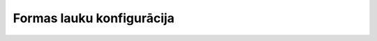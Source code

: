 .. 832 ==============================Formas lauku konfigurācija==============================  